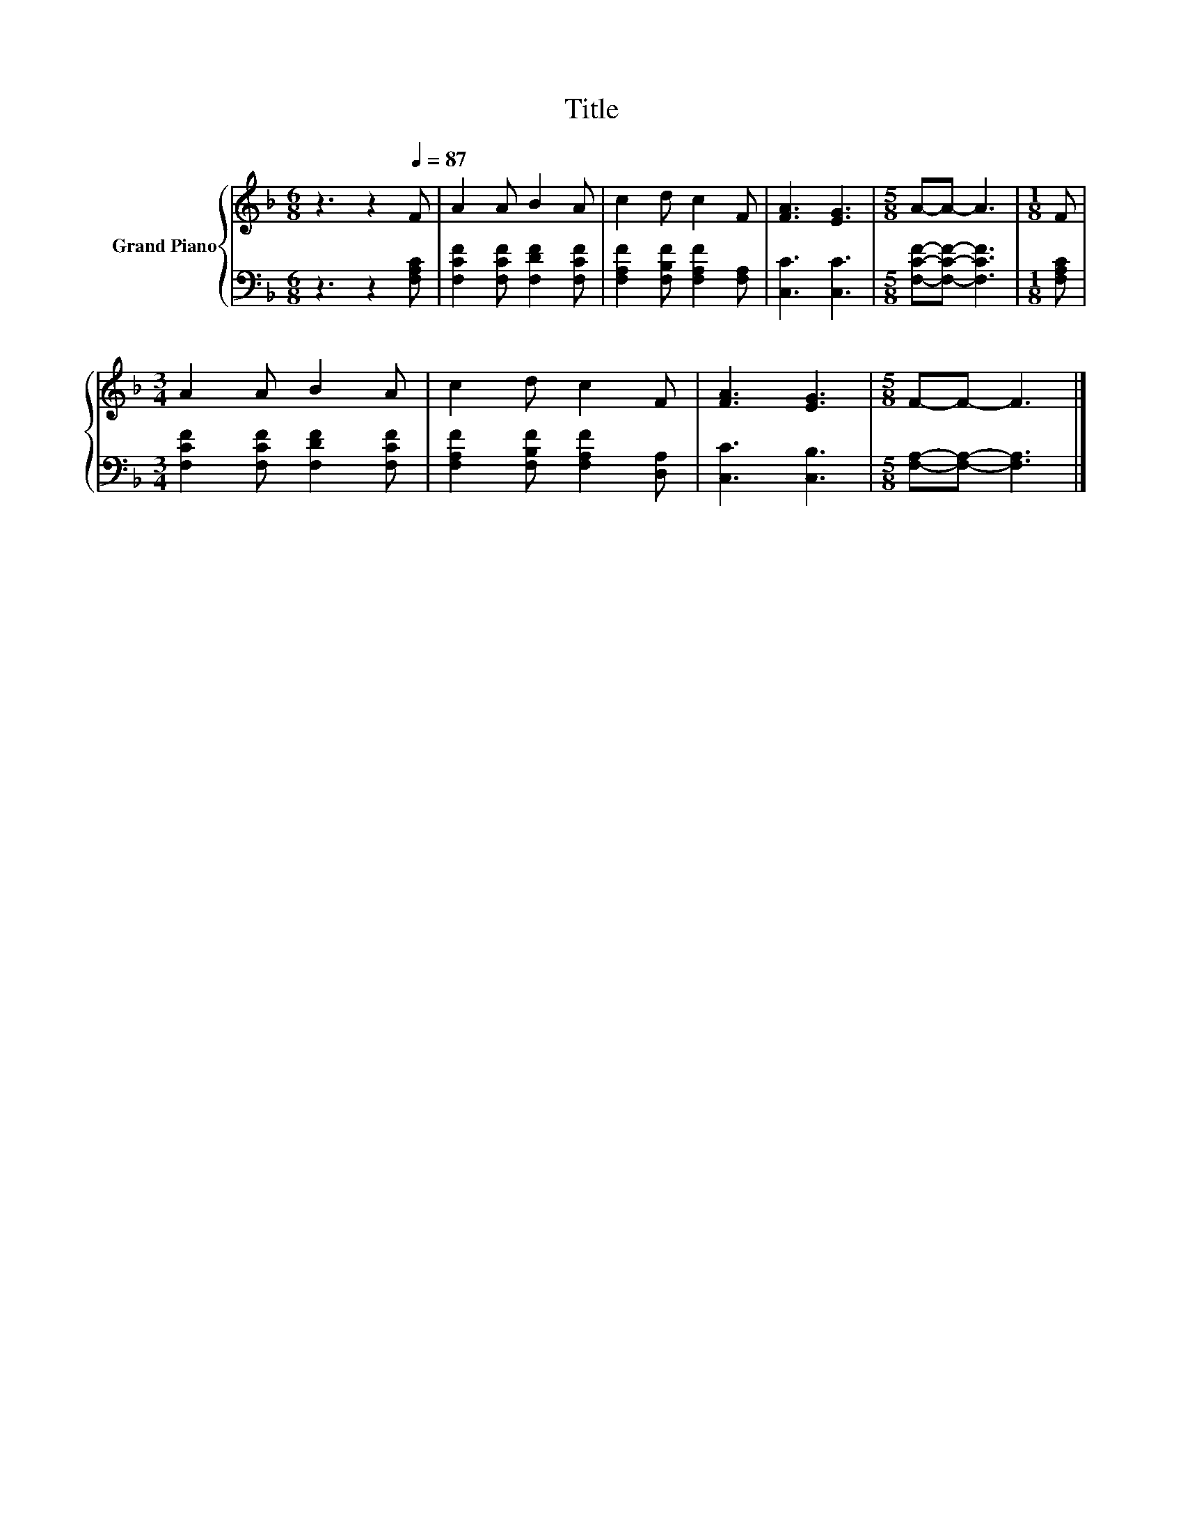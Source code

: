 X:1
T:Title
%%score { 1 | 2 }
L:1/8
M:6/8
K:F
V:1 treble nm="Grand Piano"
V:2 bass 
V:1
 z3 z2[Q:1/4=87] F | A2 A B2 A | c2 d c2 F | [FA]3 [EG]3 |[M:5/8] A-A- A3 |[M:1/8] F | %6
[M:3/4] A2 A B2 A | c2 d c2 F | [FA]3 [EG]3 |[M:5/8] F-F- F3 |] %10
V:2
 z3 z2 [F,A,C] | [F,CF]2 [F,CF] [F,DF]2 [F,CF] | [F,A,F]2 [F,B,F] [F,A,F]2 [F,A,] | [C,C]3 [C,C]3 | %4
[M:5/8] [F,CF]-[F,CF]- [F,CF]3 |[M:1/8] [F,A,C] |[M:3/4] [F,CF]2 [F,CF] [F,DF]2 [F,CF] | %7
 [F,A,F]2 [F,B,F] [F,A,F]2 [D,A,] | [C,C]3 [C,B,]3 |[M:5/8] [F,A,]-[F,A,]- [F,A,]3 |] %10

